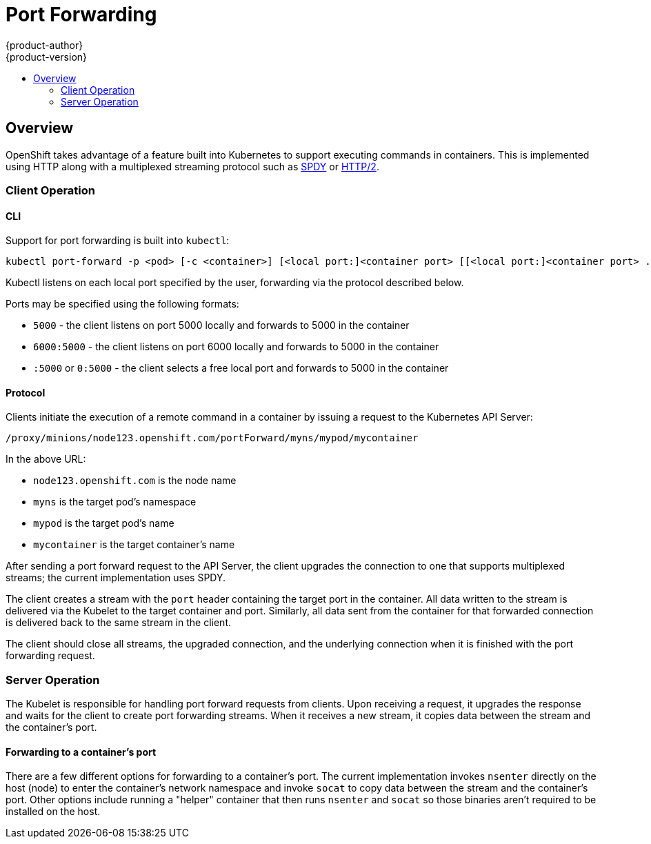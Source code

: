 = Port Forwarding
{product-author}
{product-version}
:data-uri:
:icons:
:experimental:
:toc: macro
:toc-title: 

toc::[]

== Overview

OpenShift takes advantage of a feature built into Kubernetes to support
executing commands in containers. This is implemented using HTTP along with a
multiplexed streaming protocol such as link:http://www.chromium.org/spdy[SPDY]
or link:https://http2.github.io/[HTTP/2].

=== Client Operation

==== CLI

Support for port forwarding is built into `kubectl`:

----
kubectl port-forward -p <pod> [-c <container>] [<local port:]<container port> [[<local port:]<container port> ...]
----

Kubectl listens on each local port specified by the user, forwarding via the
protocol described below.

Ports may be specified using the following formats:

* `5000` - the client listens on port 5000 locally and forwards to 5000 in the container
* `6000:5000` - the client listens on port 6000 locally and forwards to 5000 in the container
* `:5000` or `0:5000` - the client selects a free local port and forwards to 5000 in the container

==== Protocol

Clients initiate the execution of a remote command in a container by issuing a
request to the Kubernetes API Server:

----
/proxy/minions/node123.openshift.com/portForward/myns/mypod/mycontainer
----

In the above URL:

* `node123.openshift.com` is the node name
* `myns` is the target pod's namespace
* `mypod` is the target pod's name
* `mycontainer` is the target container's name

After sending a port forward request to the API Server, the client upgrades the
connection to one that supports multiplexed streams; the current implementation
uses SPDY.

The client creates a stream with the `port` header containing the target port
in the container. All data written to the stream is delivered via the Kubelet
to the target container and port. Similarly, all data sent from the container
for that forwarded connection is delivered back to the same stream in the
client.

The client should close all streams, the upgraded connection, and the
underlying connection when it is finished with the port forwarding request.

=== Server Operation

The Kubelet is responsible for handling port forward requests from clients.
Upon receiving a request, it upgrades the response and waits for the client to
create port forwarding streams. When it receives a new stream, it copies data
between the stream and the container's port.

==== Forwarding to a container's port

There are a few different options for forwarding to a container's port. The
current implementation invokes `nsenter` directly on the host (node) to enter
the container's network namespace and invoke `socat` to copy data between the
stream and the container's port. Other options include running a "helper"
container that then runs `nsenter` and `socat` so those binaries aren't
required to be installed on the host.
